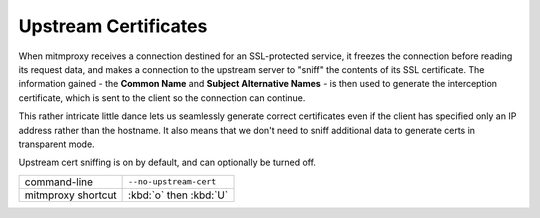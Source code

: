 .. _upstreamcerts:

Upstream Certificates
=====================

When mitmproxy receives a connection destined for an SSL-protected service, it
freezes the connection before reading its request data, and makes a connection
to the upstream server to "sniff" the contents of its SSL certificate. The
information gained - the **Common Name** and **Subject Alternative Names** - is
then used to generate the interception certificate, which is sent to the client
so the connection can continue.

This rather intricate little dance lets us seamlessly generate correct
certificates even if the client has specified only an IP address rather than the
hostname. It also means that we don't need to sniff additional data to generate
certs in transparent mode.

Upstream cert sniffing is on by default, and can optionally be turned off.

================== ======================
command-line       ``--no-upstream-cert``
mitmproxy shortcut :kbd:`o` then :kbd:`U`
================== ======================
